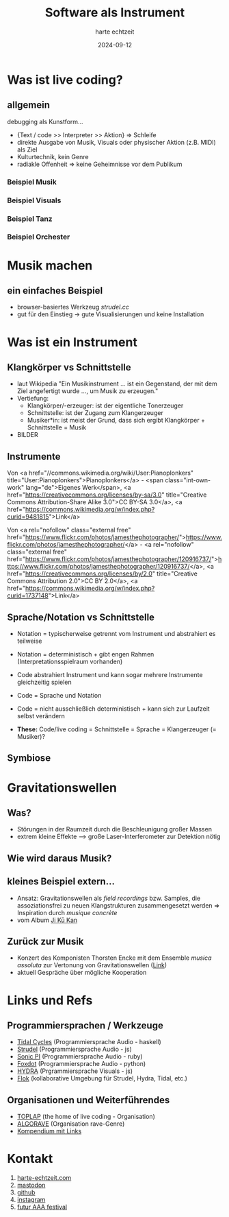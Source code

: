 :REVEAL_PROPERTIES:
#+REVEAL_THEME: moon
#+OPTIONS: timestamp:nil toc:nil num:nil
#+REVEAL_INIT_OPTIONS: slideNumber:true
#+REVEAL_EXTRA_SCRIPT_SRC: https://unpkg.com/@strudel/embed@latest https://unpkg.com/hydra-synth
:END:


#+TITLE: Software als Instrument
#+AUTHOR: harte echtzeit
#+DATE: 2024-09-12


# * test hydra
#+REVEAL_HTML:<script> var hydra = new Hydra({ detectAudio: false }) osc(4, 0.1, 1.2).out() </script>

* Was ist live coding?
** allgemein
debugging als Kunstform...
- {Text / code >> Interpreter >> Aktion} => Schleife
- direkte Ausgabe von Musik, Visuals oder physischer Aktion (z.B. MIDI) als Ziel
- Kulturtechnik, kein Genre
- radiakle Offenheit => keine Geheimnisse vor dem Publikum
*** Beispiel Musik
#+REVEAL_HTML:<iframe width="900" height="500" src="https://www.youtube.com/embed/ezSdPIKkp98?si=-Owr7uipGuBTJfHO" title="YouTube video player" frameborder="0" allow="accelerometer; autoplay; clipboard-write; encrypted-media; gyroscope; picture-in-picture; web-share" referrerpolicy="strict-origin-when-cross-origin" allowfullscreen></iframe>
*** Beispiel Visuals
#+REVEAL_HTML:<iframe width="900" height="500" src="https://www.youtube.com/embed/ql31mN1EXlw?si=uqJuFuyyYU75aFj8" title="YouTube video player" frameborder="0" allow="accelerometer; autoplay; clipboard-write; encrypted-media; gyroscope; picture-in-picture; web-share" referrerpolicy="strict-origin-when-cross-origin" allowfullscreen></iframe>
*** Beispiel Tanz
#+REVEAL_HTML:<iframe width="900" height="500" src="https://www.youtube.com/embed/hoV01_P6PGw?si=m192IJXerFtMoaDa" title="YouTube video player" frameborder="0" allow="accelerometer; autoplay; clipboard-write; encrypted-media; gyroscope; picture-in-picture; web-share" referrerpolicy="strict-origin-when-cross-origin" allowfullscreen></iframe>
*** Beispiel Orchester
#+REVEAL_HTML: <iframe width="900" height="500" src="https://www.youtube.com/embed/MC3dlf2vilA?si=VD_ttzyLwdz7vMaG" title="YouTube video player" frameborder="0" allow="accelerometer; autoplay; clipboard-write; encrypted-media; gyroscope; picture-in-picture; web-share" referrerpolicy="strict-origin-when-cross-origin" allowfullscreen></iframe>
** COMMENT Algorave
- ein wesentliches Genre -> Techno mit Code
- ca. 10 Jahre alt
- TOPLAP-Manifesto ist hacker-freundlich
  - "Obscurantism is dangerous. Show us your screens."
  - "Programs are instruments that can change themselves."
- [[https://tidalcycles.org/docs/around_tidal/toplap_manifesto/][link]] 
** COMMENT Quelloffenheit auf allen Ebenen
- tools -> z.B. Tidal Cycles, Strudel, Hydra, P5Js, 
- code -> viele Performances auf github u.ä.
- Live Performance
- Austausch zwischen Künstler*innen (vor Ort und im Web)
* Musik machen
** ein einfaches Beispiel
- browser-basiertes Werkzeug /strudel.cc/
- gut für den Einstieg -> gute Visualisierungen und keine Installation
#+REVEAL_HTML:<iframe src="https://strudel.cc/#JDogc291bmQoIltiZCBzZCBiZCBzZF0sIGhoKjgiKS5ldmVyeSgyLCB4PT54LnJvb20oIjAuNCIpKS5nYWluKDAuNCkuX3BpYW5vcm9sbCh7bGFiZWxzOjF9KQoKCl8kOiBuKCI8MCAtMz4sIDIgNCA8WzYsOF0gWzcsOV0%2BIikKLnNjYWxlKCI8QzptYWpvciBEIDptaXhvbHlkaWFuPi80IikKLnNvdW5kKCJwaWFubyIpLmNwbSg2MCk%3D" width="900" height="200"></iframe>
** COMMENT Tidal Cycles
Eine Haskell-basierte live coding Sprache
#+BEGIN_SRC haskell
   d1 $ fast 1
  $ s "bd sd bd sd"
  # gain 0.9
  # room 0.4
#+END_SRC
- sehr kompakt und gut live zu spielen
- braucht Softwaresysnthesizer als Backend (typisch supercollider)
- große Bibiliothek aus freien Samples und Synthesizern verfügbar
** COMMENT Hydra
- Visuals live coding
- js-basiert, Schnittstellen zu OSC, MIDI, Audio vorhanden
#+REVEAL_HTML:<iframe src="https://hydra.ojack.xyz/?sketch_id=khoparzi_1" width="900" height="400"></iframe>
* Was ist ein Instrument

** Klangkörper vs Schnittstelle
- laut Wikipedia "Ein Musikinstrument ... ist ein Gegenstand, der mit dem Ziel angefertigt wurde ..., um Musik zu erzeugen."
- Vertiefung:
  - Klangkörper/-erzeuger: ist der eigentliche Tonerzeuger
  - Schnittstelle: ist der Zugang zum Klangerzeuger
  - Musiker*in: ist meist der Grund, dass sich ergibt Klangkörper + Schnittstelle = Musik
- BILDER
** Instrumente
#+BEGIN_EXPORT html
<img src="./pics/German_maple_Violin.jpg" width="36%"> <img src="./pics/Steveporcaro_toto.jpg" width="25%"> <img src="./pics/wiki_lc_screen.png" width="33%">
#+END_EXPORT


Von <a href="//commons.wikimedia.org/wiki/User:Pianoplonkers" title="User:Pianoplonkers">Pianoplonkers</a> - <span class="int-own-work" lang="de">Eigenes Werk</span>, <a href="https://creativecommons.org/licenses/by-sa/3.0" title="Creative Commons Attribution-Share Alike 3.0">CC BY-SA 3.0</a>, <a href="https://commons.wikimedia.org/w/index.php?curid=9481815">Link</a>



Von <a rel="nofollow" class="external free" href="https://www.flickr.com/photos/jamesthephotographer/">https://www.flickr.com/photos/jamesthephotographer/</a> - <a rel="nofollow" class="external free" href="https://www.flickr.com/photos/jamesthephotographer/120916737/">https://www.flickr.com/photos/jamesthephotographer/120916737/</a>, <a href="https://creativecommons.org/licenses/by/2.0" title="Creative Commons Attribution 2.0">CC BY 2.0</a>, <a href="https://commons.wikimedia.org/w/index.php?curid=1737148">Link</a>

** Sprache/Notation vs Schnittstelle
+ Notation = typischerweise getrennt vom Instrument und abstrahiert es teilweise
+ Notation = deterministisch + gibt engen Rahmen (Interpretationsspielraum vorhanden)

+ Code abstrahiert Instrument und kann sogar mehrere Instrumente gleichzeitig spielen
+ Code = Sprache und Notation
+ Code =  nicht ausschließlich deterministisch + kann sich zur Laufzeit selbst verändern
+ **These:** Code/live coding = Schnittstelle = Sprache = Klangerzeuger (= Musiker)?

** Symbiose
#+REVEAL_HTML: <iframe width="900" height="500" src="https://www.youtube.com/embed/AnHR8NRnFwY?si=4QrDed7MeA6HVaos" title="YouTube video player" frameborder="0" allow="accelerometer; autoplay; clipboard-write; encrypted-media; gyroscope; picture-in-picture; web-share" referrerpolicy="strict-origin-when-cross-origin" allowfullscreen></iframe>
* Gravitationswellen
** Was?
- Störungen in der Raumzeit durch die Beschleunigung großer Massen
- extrem kleine Effekte --> große Laser-Interferometer zur Detektion nötig

#+BEGIN_EXPORT html
<img src="./pics/Wavy.gif" width="40%"> <img src="./pics/LIGO_simplified.svg" width="40%">
#+END_EXPORT

#+REVEAL_HTML:<div> <font size="2"> [credit 1: <a rel="nofollow" class="external free" href="http://lisa.jpl.nasa.gov/popups/ripples.html">NASA/JPL</a></font>
#+REVEAL_HTML:<font size="2">, credit 2: <a href="//commons.wikimedia.org/wiki/User:Menner" title="User:Menner">Menner</a> - <span class="int-own-work" lang="de">Eigenes Werk</span>, based on <a rel="nofollow" class="external free" href="https://www.ligo.caltech.edu/page/ligos-ifo">https://www.ligo.caltech.edu/page/ligos-ifo</a>, <a href="http://creativecommons.org/publicdomain/zero/1.0/deed.en" title="Creative Commons Zero, Public Domain Dedication">CC0</a>, <a href="https://commons.wikimedia.org/w/index.php?curid=46947503">Link</a>]</font>
** Wie wird daraus Musik?
#+ATTR_HTML: :width 60% :align_center
[[./pics/LIGO_measurement_of_gravitational_waves.svg]]
#+REVEAL_HTML:<font size="2"> [credit: B. P. Abbott et al. (LIGO Scientific Collaboration and Virgo Collaboration) <a rel="nofollow" class="external free" href="http://physics.aps.org/featured-article-pdf/10.1103/PhysRevLett.116.061102">Link</a> . See also <a rel="nofollow" class="external text" href="https://github.com/minrk/ligo-binder">the associated Jupyter notebook</a>., <a href="https://creativecommons.org/licenses/by/3.0" title="Creative Commons Attribution 3.0">CC BY 3.0</a>, <a href="https://commons.wikimedia.org/w/index.php?curid=46987868">Link</a>]</font>
 
** kleines Beispiel extern...
- Ansatz: Gravitationswellen als /field recordings/ bzw. Samples, die assoziationsfrei zu neuen Klangstrukturen zusammengesetzt werden => Inspiration durch /musique concrète/
- vom Album [[https://callitanythingrecords.bandcamp.com/album/ji-k-kan][Ji Kū Kan]]

** Zurück zur Musik
- Konzert des Komponisten Thorsten Encke mit dem Ensemble /musica assoluta/ zur Vertonung von Gravitationswellen ([[https://www.musica-assoluta.de/kalender/im-relativen-jetzt/][Link]])
- aktuell Gespräche über mögliche Kooperation
#+ATTR_HTML: :width 25% :align_center
[[./pics/encke_konzert.png]]
  
* Links und Refs
** Programmiersprachen / Werkzeuge
- [[https://tidalcycles.org/][Tidal Cycles]] (Programmiersprache Audio - haskell)
- [[https://strudel.cc/][Strudel]] (Programmiersprache Audio - js)
- [[https://sonic-pi.net/][Sonic PI]] (Programmiersprache Audio - ruby)
- [[https://github.com/Qirky/FoxDot][Foxdot]] (Programmiersprache Audio - python)
- [[https://hydra.ojack.xyz/][HYDRA]] (Prgrammiersprache Visuals - js)
- [[https://flok.cc][Flok]] (kollaborative Umgebung für Strudel, Hydra, Tidal, etc.)
** Organisationen und Weiterführendes
- [[https://blog.toplap.org/][TOPLAP]] (the home of live coding - Organisation)
- [[https://algorave.com/][ALGORAVE]] (Organisation rave-Genre)
- [[https://github.com/toplap/awesome-livecoding][Kompendium mit Links]]
* Kontakt
1. [[https://harte-echtzeit.com/][harte-echtzeit.com]]
2. [[https://sonomu.club/@harte_echtzeit][mastodon]]
3. [[https://github.com/harte-echtzeit][github]]
4. [[https://www.instagram.com/harte_echtzeit/][instagram]]
5. [[https://futur-aaa.com/][futur AAA festival]]

